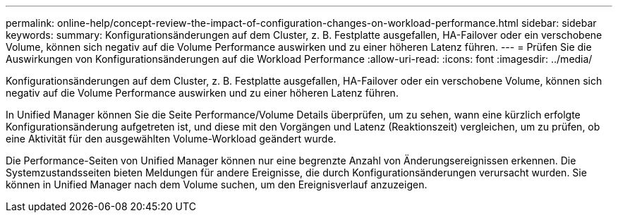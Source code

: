 ---
permalink: online-help/concept-review-the-impact-of-configuration-changes-on-workload-performance.html 
sidebar: sidebar 
keywords:  
summary: Konfigurationsänderungen auf dem Cluster, z. B. Festplatte ausgefallen, HA-Failover oder ein verschobene Volume, können sich negativ auf die Volume Performance auswirken und zu einer höheren Latenz führen. 
---
= Prüfen Sie die Auswirkungen von Konfigurationsänderungen auf die Workload Performance
:allow-uri-read: 
:icons: font
:imagesdir: ../media/


[role="lead"]
Konfigurationsänderungen auf dem Cluster, z. B. Festplatte ausgefallen, HA-Failover oder ein verschobene Volume, können sich negativ auf die Volume Performance auswirken und zu einer höheren Latenz führen.

In Unified Manager können Sie die Seite Performance/Volume Details überprüfen, um zu sehen, wann eine kürzlich erfolgte Konfigurationsänderung aufgetreten ist, und diese mit den Vorgängen und Latenz (Reaktionszeit) vergleichen, um zu prüfen, ob eine Aktivität für den ausgewählten Volume-Workload geändert wurde.

Die Performance-Seiten von Unified Manager können nur eine begrenzte Anzahl von Änderungsereignissen erkennen. Die Systemzustandsseiten bieten Meldungen für andere Ereignisse, die durch Konfigurationsänderungen verursacht wurden. Sie können in Unified Manager nach dem Volume suchen, um den Ereignisverlauf anzuzeigen.
